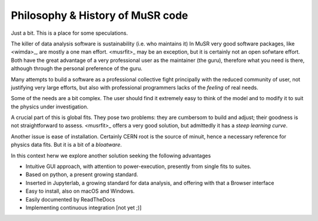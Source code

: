 .. _philostory:

Philosophy & History of MuSR code
==========================================
Just a bit. This is a place for some speculations. 

The killer of data analysis software is sustainability (i.e. who maintains it)
In MuSR  very good software packages, like <wimda>_, are mostly a one man effort.  <musrfit>_ may be an exception, but it is certainly not an open sofwtare effort. Both have the great advantage of a very professional user as the maintainer (the guru), therefore what you need is there, although through the personal preference of the guru. 

Many attempts to build a software as a professional collective fight principally with the reduced community of user, not justifying very large efforts, but also with professional programmers lacks of the *feeling* of real needs.

Some of the needs are a bit complex. The user should find it extremely easy to think of the model and to modify it to suit the physics under investigation.

A crucial part of this is global fits. They pose two problems: they are cumbersom to build and adjust; their goodness is not straightforward to assess. <musrfit>_ offers a very good solution, but admittedly it has a *steep learning curve*.

Another issue is ease of installation. Certainly CERN root is the source of minuit, hence a necessary reference for physics data fits. But it is a bit of a *bloatware*.


In this context herw we explore another solution seeking the following advantages

* Intuitive GUI approach, with attention to power-execution, presently from single fits to suites.
* Based on python, a present growing standard.
* Inserted in Jupyterlab, a growing standard for data analysis, and offering with that a Browser interface
* Easy to install, also on macOS and Windows.
* Easily documented by ReadTheDocs
* Implementing continuous integration [not yet ;)] 
  
